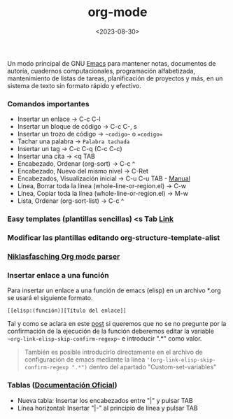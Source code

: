 :PROPERTIES:
:ID:       d0e0ffd7-78fa-4fe9-a6b2-3a59223169c9
:END:
#+title: org-mode
#+filetags: :emacs:
#+STARTUP: show2levels
#+date: <2023-08-30>
#+filetags: apps:emacs:code

Un modo principal de GNU [[id:c6e7e0fc-cb04-4a4d-beb3-1936f0d3aa07][Emacs]] para mantener notas, documentos de autoría, cuadernos computacionales, programación alfabetizada, mantenimiento de listas de tareas, planificación de proyectos y más, en un sistema de texto sin formato rápido y efectivo.

*** Comandos importantes
- Insertar un enlace -> C-c C-l
- Insertar un bloque de código -> C-c C-, s
- Insertar un trozo de código -> ~~codigo~~ o ==codigo==
- Tachar una palabra -> ~Palabra tachada~
- Insertar un tag -> C-c C-q (C-c C-c)
- Insertar una cita -> <q TAB
- Encabezado, Ordenar (org-sort) -> C-c ^ 
- Encabezado, Nuevo del mismo nivel -> C-Ret
- Encabezados, Visualización inicial -> C-u C-u TAB - [[https://orgmode.org/manual/Initial-visibility.html][Manual]]
- Línea, Borrar toda la línea (whole-line-or-region.el) -> C-w
- Línea, Copiar toda la línea (whole-line-or-region.el) -> M-w
- Lista, Ordenar (org-sort-list) -> C-c ^
*** Easy templates (plantillas sencillas) <s Tab [[https://www.gnu.org/software/emacs/manual/html_node/org/Easy-templates.html][Link]]
*** Modificar las plantillas editando org-structure-template-alist
*** [[https://niklasfasching.github.io/go-org/][Niklasfasching Org mode parser]]
*** Insertar enlace a una función
Para insertar un enlace a una función de emacs (elisp) en un archivo *.org se usará el siguiente formato.
  #+begin_src elisp
  [[elisp:(función)][Título del enlace]]
  #+end_src
Tal y como se aclara en este [[https://emacs.stackexchange.com/questions/71480/how-can-i-link-to-emacs-help-from-org-mode][post]] si queremos que no se no pregunte por la confirmación de la ejecución de la función deberemos editar la variable ~~org-link-elisp-skip-confirm-regexp~~ e introducir ".*" como valor.
  #+begin_quote
  También es posible introducirlo directamente en el archivo de configuración de emacs mediante la línea ~'(org-link-elisp-skip-confirm-regexp ".*")~ dentro del apartado "Custom-set-variables"
  #+end_quote
*** Tablas ([[https://orgmode.org/manual/Built_002din-Table-Editor.html][Documentación Oficial]])
- Nueva tabla: Insertar los encabezados entre "|" y pulsar TAB
- Línea horizontal: Insertar "|-" al principio de línea y pulsar TAB
